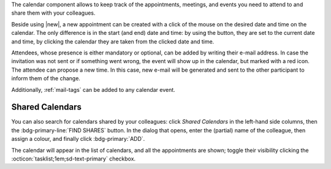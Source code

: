 .. SPDX-FileCopyrightText: 2022 Zextras <https://www.zextras.com/>
..
.. SPDX-License-Identifier: CC-BY-NC-SA-4.0

The calendar component allows to keep track of the appointments, meetings,
and events you need to attend to and share them with your colleagues.

Beside using |new|, a new appointment can be created with a click of
the mouse on the desired date and time on the calendar. The only
difference is in the start (and end) date and time: by using the
button, they are set to the current date and time, by clicking the
calendar they are taken from the clicked date and time.

Attendees, whose presence is either mandatory or optional, can be
added by writing their e-mail address. In case the invitation was not
sent or if something went wrong, the event will show up in the
calendar, but marked with a red icon. The attendee can propose a new
time. In this case, new e-mail will be generated and sent to the other
participant to inform them of the change. 

Additionally, :ref:`mail-tags` can be added to any calendar event.

Shared Calendars
----------------

You can also search for calendars shared by your colleagues: click
*Shared Calendars* in the left-hand side columns, then the
:bdg-primary-line:`FIND SHARES` button. In the dialog that opens,
enter the (partial) name of the colleague, then assign a colour, and
finally click :bdg-primary:`ADD`.

The calendar will appear in the list of calendars, and all the
appointments are shown; toggle their visibility clicking the
:octicon:`tasklist;1em;sd-text-primary` checkbox.

